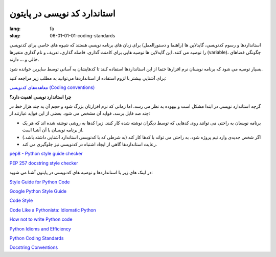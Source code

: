 استاندارد کد نویسی در پایتون
#############################

:lang: fa
:slug: 06-01-01-01-coding-standards

استانداردها و رسوم کدنویسی، گایدلاین ها (راهنما و دستورالعمل) برای زبان های برنامه نویسی هستند که شیوه های خاصی برای کدنویسی را توصیه می کنند. این گایدلاین ها توصیه هایی برای کامنت گذاری، فاصله گذاری، تعریف و نام گذاری متغیرها (variable)، چگونگی فضاهای خالی و … دارند.

بسیار توصیه می شود که برنامه نویسان نرم افزارها حتما از این استانداردها استفاده کنند تا کدهایشان به آسانی توسط سایرین خوانده شود.

برای آشنایی بیشتر با لزوم استفاده از استانداردها می‌توانید به مطلب زیر مراجعه کنید:

`معاهده‌های کدنویسی (Coding conventions) <http://zebardast.ir/%D9%85%D8%B9%D8%A7%D9%87%D8%AF%D9%87%E2%80%8C%D9%87%D8%A7%DB%8C-%DA%A9%D8%AF-%D9%86%D9%88%DB%8C%D8%B3%DB%8C-coding-conventions/>`_

**چرا استاندارد نویسی اهمیت دارد؟**

گرچه استاندارد نویسی در ابتدا مشکل است و بیهوده به نظر می رسد، اما زمانی که نرم افزارتان بزرگ شود و حجم آن به چند هزار خط در چند صد فایل برسد، فواید آن مشخص می شود. بعضی از این فواید عبارتند از:

* برنامه نویسان به راحتی می توانند روی کدهایی که توسط دیگران نوشته شده کار کنند. زیرا کدها به روشی نوشته شده اند که هر یک از برنامه نویسان با آن آشنا است.
* اگر شخص جدیدی وارد تیم پروژه شود، به راحتی می تواند با کدها کار کند (به شرطی که با کدنویسی استاندارد آشنایی داشته باشد.)
* رعایت استانداردها گاهی از ایجاد اشتباه در کدنویسی نیز جلوگیری می کند.

.. class:: text-left

`pep8 - Python style guide checker <https://pypi.python.org/pypi/pep8>`_

.. class:: text-left

`PEP 257 docstring style checker <https://github.com/GreenSteam/pep257>`_

در لینک های زیر با استانداردها و توصیه های کدنویسی در پایتون آشنا می شوید:

.. class:: text-left

`Style Guide for Python Code <http://www.python.org/dev/peps/pep-0008/>`_

.. class:: text-left

`Google Python Style Guide <http://google-styleguide.googlecode.com/svn/trunk/pyguide.html>`_

.. class:: text-left

`Code Style <http://docs.python-guide.org/en/latest/writing/style.html>`_

.. class:: text-left

`Code Like a Pythonista: Idiomatic Python <http://python.net/~goodger/projects/pycon/2007/idiomatic/handout.html>`_

.. class:: text-left

`How not to write Python code <http://eikke.com/how-not-to-write-python-code/>`_

.. class:: text-left

`Python Idioms and Efficiency <https://www.memonic.com/user/pneff/folder/python/id/1bufp>`_

.. class:: text-left

`Python Coding Standards <http://docs.ckan.org/en/latest/python-coding-standards.html>`_

.. class:: text-left

`Docstring Conventions <http://www.python.org/dev/peps/pep-0257/>`_
